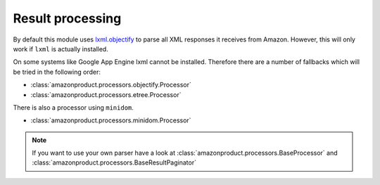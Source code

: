 
.. _parsers:

Result processing
=================

By default this module uses `lxml.objectify`_ to parse all XML responses it receives from Amazon.
However, this will only work if ``lxml`` is actually installed.

On some systems like Google App Engine lxml cannot be installed. Therefore there are a number of fallbacks which will be tried in the following order:

* :class:`amazonproduct.processors.objectify.Processor`
* :class:`amazonproduct.processors.etree.Processor`

There is also a processor using ``minidom``.

* :class:`amazonproduct.processors.minidom.Processor`


.. note:: If you want to use your own parser have a look at :class:`amazonproduct.processors.BaseProcessor` and :class:`amazonproduct.processors.BaseResultPaginator`


.. _lxml.objectify: http://lxml.de/objectify.html
